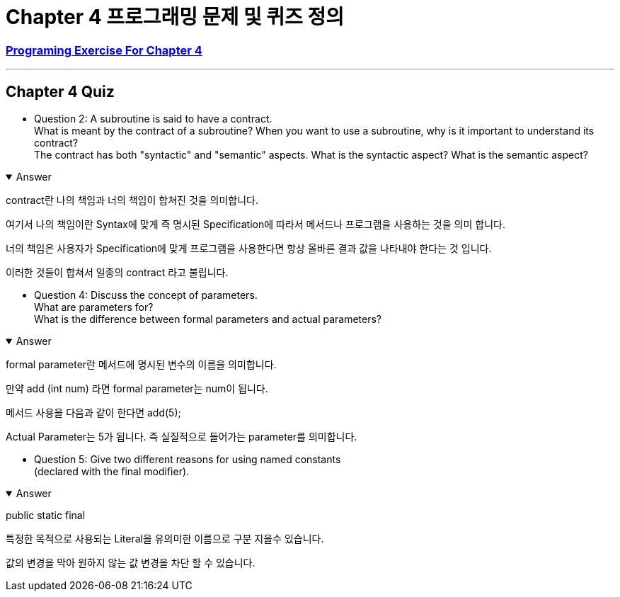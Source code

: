 = Chapter 4 프로그래밍 문제 및 퀴즈 정의

=== link:https://math.hws.edu/javanotes/c4/exercises.html[Programing Exercise For Chapter 4]

---

==  Chapter 4 Quiz

* Question 2: A subroutine is said to have a contract. +
What is meant by the contract of a subroutine?
When you want to use a subroutine, why is it important to understand its contract? +
The contract has both "syntactic" and "semantic" aspects.
What is the syntactic aspect?
What is the semantic aspect?

.Answer
[%collapsible%open]
====

contract란 나의 책임과 너의 책임이 합쳐진 것을 의미합니다.

여기서 나의 책임이란 Syntax에 맞게 즉 명시된 Specification에 따라서 메서드나 프로그램을 사용하는 것을 의미 합니다.

너의 책임은 사용자가 Specification에 맞게 프로그램을 사용한다면 항상 올바른 결과 값을 나타내야 한다는 것 입니다.

이러한 것들이 합쳐서 일종의 contract 라고 불립니다.
====

* Question 4: Discuss the concept of parameters. +
What are parameters for?  +
What is the difference between formal parameters and actual parameters?

.Answer
[%collapsible%open]
====

formal parameter란 메서드에 명시된 변수의 이름을 의미합니다.

만약 add (int num) 라면 formal parameter는 num이 됩니다.

메서드 사용을 다음과 같이 한다면 add(5);

Actual Parameter는 5가 됩니다. 즉 실질적으로 들어가는 parameter를 의미합니다.
====

* Question 5: Give two different reasons for using named constants +
(declared with the final modifier).

.Answer
[%collapsible%open]
====
public static final

특정한 목적으로 사용되는 Literal을 유의미한 이름으로 구분 지을수 있습니다.

값의 변경을 막아 원하지 않는 값 변경을 차단 할 수 있습니다.

====






